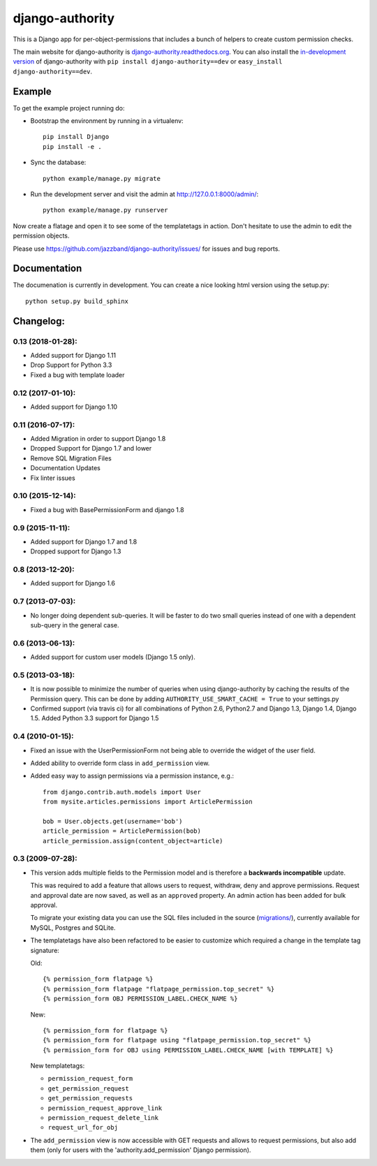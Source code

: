 ================
django-authority
================

.. image:: https://jazzband.co/static/img/badge.svg
   :target: https://jazzband.co/
   :alt: Jazzband

.. image:: https://travis-ci.org/jazzband/django-authority.svg?branch=master
    :target: https://travis-ci.org/jazzband/django-authority

.. image:: https://codecov.io/gh/jazzband/django-authority/branch/master/graph/badge.svg
  :target: https://codecov.io/gh/jazzband/django-authority

This is a Django app for per-object-permissions that includes a bunch of
helpers to create custom permission checks.

The main website for django-authority is
`django-authority.readthedocs.org`_. You can also install the
`in-development version`_ of django-authority with
``pip install django-authority==dev`` or ``easy_install django-authority==dev``.

.. _`django-authority.readthedocs.org`: https://django-authority.readthedocs.io/
.. _in-development version: https://github.com/jazzband/django-authority/archive/master.zip#egg=django-authority-dev

Example
=======

To get the example project running do:

- Bootstrap the environment by running in a virtualenv::

    pip install Django
    pip install -e .

- Sync the database::

    python example/manage.py migrate

- Run the development server and visit the admin at http://127.0.0.1:8000/admin/::

    python example/manage.py runserver

Now create a flatage and open it to see some of the templatetags in action.
Don't hesitate to use the admin to edit the permission objects.

Please use https://github.com/jazzband/django-authority/issues/ for issues and bug reports.

Documentation
=============

The documenation is currently in development. You can create a nice looking
html version using the setup.py::

    python setup.py build_sphinx

Changelog:
==========

0.13 (2018-01-28):
-----------------

* Added support for Django 1.11
* Drop Support for Python 3.3
* Fixed a bug with template loader

0.12 (2017-01-10):
-----------------

* Added support for Django 1.10

0.11 (2016-07-17):
-----------------

* Added Migration in order to support Django 1.8

* Dropped Support for Django 1.7 and lower

* Remove SQL Migration Files

* Documentation Updates

* Fix linter issues

0.10 (2015-12-14):
------------------

* Fixed a bug with BasePermissionForm and django 1.8

0.9 (2015-11-11):
-----------------

* Added support for Django 1.7 and 1.8

* Dropped support for Django 1.3

0.8 (2013-12-20):
-----------------

* Added support for Django 1.6

0.7 (2013-07-03):
-----------------

* No longer doing dependent sub-queries. It will be faster to do two small
  queries instead of one with a dependent sub-query in the general case.

0.6 (2013-06-13):
-----------------

* Added support for custom user models (Django 1.5 only).

0.5 (2013-03-18):
-----------------

* It is now possible to minimize the number of queries when using
  django-authority by caching the results of the Permission query. This can be
  done by adding ``AUTHORITY_USE_SMART_CACHE = True`` to your settings.py
* Confirmed support (via travis ci) for all combinations of Python 2.6,
  Python2.7 and Django 1.3, Django 1.4, Django 1.5. Added Python 3.3 support
  for Django 1.5


0.4 (2010-01-15):
-----------------

* Fixed an issue with the UserPermissionForm not being able to override the
  widget of the user field.

* Added ability to override form class in ``add_permission`` view.

* Added easy way to assign permissions via a permission instance, e.g.::

    from django.contrib.auth.models import User
    from mysite.articles.permissions import ArticlePermission

    bob = User.objects.get(username='bob')
    article_permission = ArticlePermission(bob)
    article_permission.assign(content_object=article)


0.3 (2009-07-28):
-----------------

* This version adds multiple fields to the Permission model and is
  therefore a **backwards incompatible** update.

  This was required to add a feature that allows users to request,
  withdraw, deny and approve permissions. Request and approval date
  are now saved, as well as an ``approved`` property. An admin action has
  been added for bulk approval.

  To migrate your existing data you can use the SQL files included in
  the source (`migrations/`_), currently available for MySQL, Postgres
  and SQLite.

* The templatetags have also been refactored to be easier to customize
  which required a change in the template tag signature:

  Old::

    {% permission_form flatpage %}
    {% permission_form flatpage "flatpage_permission.top_secret" %}
    {% permission_form OBJ PERMISSION_LABEL.CHECK_NAME %}

  New::

    {% permission_form for flatpage %}
    {% permission_form for flatpage using "flatpage_permission.top_secret" %}
    {% permission_form for OBJ using PERMISSION_LABEL.CHECK_NAME [with TEMPLATE] %}

  New templatetags:

  * ``permission_request_form``
  * ``get_permission_request``
  * ``get_permission_requests``
  * ``permission_request_approve_link``
  * ``permission_request_delete_link``
  * ``request_url_for_obj``

* The ``add_permission`` view is now accessible with GET requests and
  allows to request permissions, but also add them (only for users with
  the 'authority.add_permission' Django permission).

.. _`migrations/`: https://github.com/jazzbands/django-authority/tree/master/migrations


